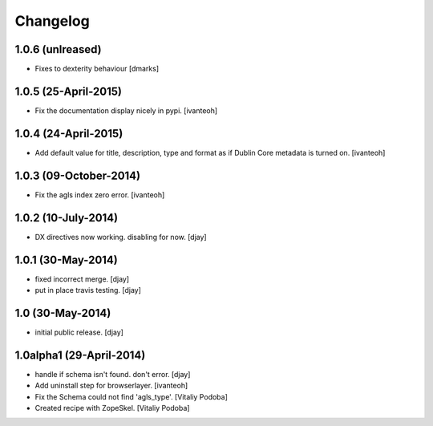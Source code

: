 Changelog
=========

1.0.6 (unlreased)
-----------------
- Fixes to dexterity behaviour 
  [dmarks]


1.0.5 (25-April-2015)
---------------------

- Fix the documentation display nicely in pypi.
  [ivanteoh]

1.0.4 (24-April-2015)
---------------------

- Add default value for title, description, type and format as 
  if Dublin Core metadata is turned on.
  [ivanteoh]

1.0.3 (09-October-2014)
-----------------------

- Fix the agls index zero error.
  [ivanteoh]

1.0.2 (10-July-2014)
--------------------

- DX directives now working. disabling for now.
  [djay]

1.0.1 (30-May-2014)
-------------------

- fixed incorrect merge.
  [djay]

- put in place travis testing.
  [djay]

1.0 (30-May-2014)
-----------------

- initial public release.
  [djay]

1.0alpha1 (29-April-2014)
-------------------------

- handle if schema isn't found. don't error.
  [djay]

- Add uninstall step for browserlayer.
  [ivanteoh]

- Fix the Schema could not find 'agls_type'.
  [Vitaliy Podoba]

- Created recipe with ZopeSkel.
  [Vitaliy Podoba]
